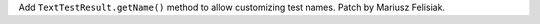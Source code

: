 Add ``TextTestResult.getName()`` method to allow customizing test names.
Patch by Mariusz Felisiak.
